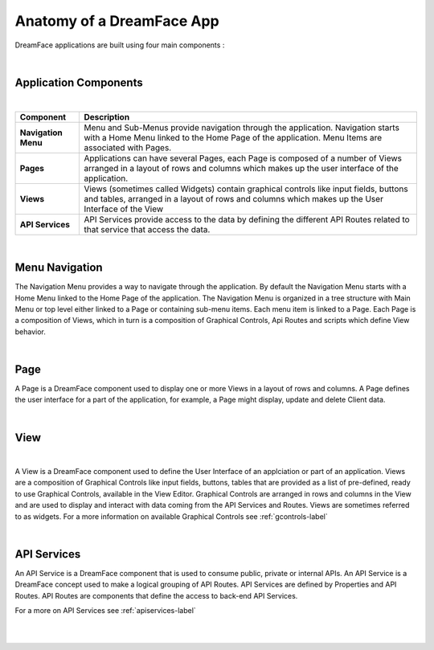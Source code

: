 Anatomy of a DreamFace App
==========================

DreamFace applications are built using four main components :

|

Application Components
----------------------

|

====================   ==========================================================================================================================================
 **Component**         **Description**
====================   ==========================================================================================================================================
 **Navigation Menu**   Menu and Sub-Menus provide navigation through the application. Navigation starts with a Home Menu linked to the Home Page of the application. Menu Items are associated with Pages.
 **Pages**             Applications can have several Pages, each Page is composed of a number of Views arranged in a layout of rows and columns which makes up the user interface of the application.
 **Views**             Views (sometimes called Widgets) contain graphical controls like input fields, buttons and tables, arranged in a layout of rows and columns which makes up the User Interface of the View
 **API Services**      API Services provide access to the data by defining the different API Routes related to that service that access the data.
====================   ==========================================================================================================================================

|


Menu Navigation
---------------

The Navigation Menu provides a way to navigate through the application. By default the Navigation Menu starts with a Home Menu linked to the Home Page of the application.
The Navigation Menu is organized in a tree structure with Main Menu or top level either linked to a Page or containing sub-menu items. Each menu item is linked to a Page.
Each Page is a composition of Views, which in turn is a composition of Graphical Controls, Api Routes and scripts which define View behavior.

|

Page
----

A Page is a DreamFace component used to display one or more Views in a layout of rows and columns. A Page defines the user interface for
a part of the application, for example, a Page might display, update and delete Client data.


|

View
----

|

A View is a DreamFace component used to define the User Interface of an applciation or part of an application. Views are a composition of Graphical
Controls like input fields, buttons, tables that are provided as a list of pre-defined, ready to use Graphical Controls, available in the View Editor.
Graphical Controls are arranged in rows and columns in the View and are used to display and interact with data coming from the API Services and Routes.
Views are sometimes referred to as widgets. For a more information on available Graphical Controls see :ref:`gcontrols-label`

|

API Services
------------

An API Service is a DreamFace component that is used to consume public, private or internal APIs. An API Service is a DreamFace concept
used to make a logical grouping of API Routes. API Services are defined by Properties and API Routes. API Routes are components that define the access to back-end API Services.

For a more on API Services see :ref:`apiservices-label`

|
|
